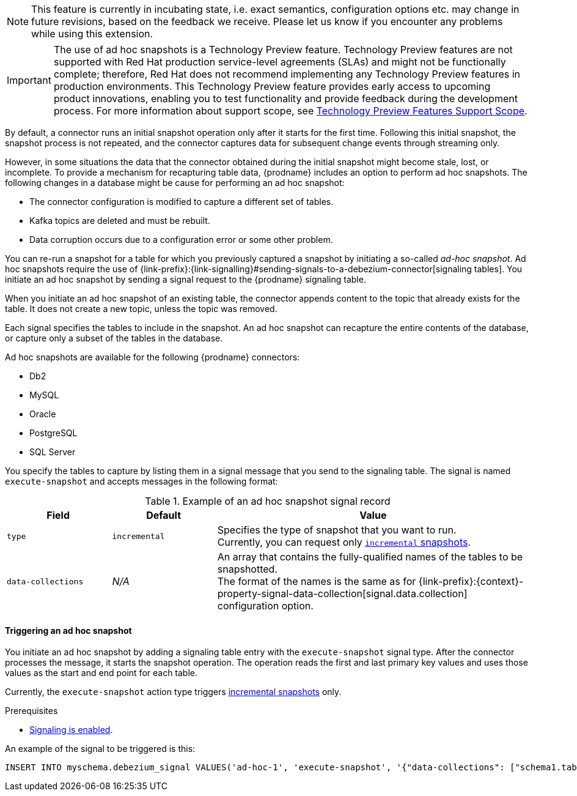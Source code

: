ifdef::[community]
[NOTE]
====
This feature is currently in incubating state, i.e. exact semantics, configuration options etc. may change in future revisions, based on the feedback we receive.
Please let us know if you encounter any problems while using this extension.
====
endif::[community]

ifdef::[product]
[IMPORTANT]
====
The use of ad hoc snapshots is a Technology Preview feature.
Technology Preview features are not supported with Red Hat production service-level agreements (SLAs) and might not be functionally complete;
therefore, Red Hat does not recommend implementing any Technology Preview features in production environments.
This Technology Preview feature provides early access to upcoming product innovations, enabling you to test functionality and provide feedback during the development process.
For more information about support scope, see link:https://access.redhat.com/support/offerings/techpreview/[Technology Preview Features Support Scope].
====
endif::[product]

//You can run an ad hoc snapshot to refresh data in a topic in cases where the initial snapshot is damaged or incomplete.
//For, example, a new snapshot might be warranted if any of the following events occur in the database:
//* The database is restored from a backup, or requires repairs related to downstream data loss or corruption.
//* A subset of data requires repair, for example, if a specific set of rows becomes corrupted in the downstream topic.

//You initiate an ad hoc snapshot by sending a message that specifies the action type `execute-snapshot` to the signaling database.
//When the connector processes the message, it triggers the snapshot operation.
//The operation reads the first and last primary key values and uses those values as the start and end point for each table.
////
The ad hoc snapshot process differs from the initial snapshot process in the following ways:

Can be triggered while the connector is running.
Can run concurrently with streaming. Ability to re-bootstrap previously snapshotted tables by generating a new snapshot.
Can be resumed when interrupted by a connector restart.
Can adapt to updates in the filter configuration (include/exclude lists for captured tables)

Typically, it not necessary for an applications to have access to the entire data history of a database all at once.
Instead, they require the data to be delivered at an unspecific point of time.
This leads to the idea of incremental snapshotting, where the snapshot is taken in parallel with streaming.
The result will be that the streaming will be executed from start and the snapshotting will be executed in chunks, which would allow resuming of snapshot in the middle of execution.
Signals serve as triggers to perform some action.
You run a SQL query to insert signals into the database. When the connector reads the new signal record, the connector performs the specified action.
////

By default, a connector runs an initial snapshot operation only after it starts for the first time.
Following this initial snapshot, the snapshot process is not repeated, and the connector captures data for subsequent change events through streaming only.

However, in some situations the data that the connector obtained during the initial snapshot might become stale, lost, or incomplete.
To provide a mechanism for recapturing table data, {prodname} includes an option to perform ad hoc snapshots.
The following changes in a database might be cause for performing an ad hoc snapshot:

* The connector configuration is modified to capture a different set of tables.
* Kafka topics are deleted and must be rebuilt.
* Data corruption occurs due to a configuration error or some other problem.

You can re-run a snapshot for a table for which you previously captured a snapshot by initiating a so-called _ad-hoc snapshot_.
Ad hoc snapshots require the use of {link-prefix}:{link-signalling}#sending-signals-to-a-debezium-connector[signaling tables].
You initiate an ad hoc snapshot by sending a signal request to the {prodname} signaling table.

When you initiate an ad hoc snapshot of an existing table, the connector appends content to the topic that already exists for the table.
It does not create a new topic, unless the topic was removed.
// To enable {prodname} to create topics automatically, xref:{link-topic-auto-creation}#customizing-debezium-automatically-created-topics[automatic topic creation] must be enabled.
////
For each signal record that you send to the table, you specify a name,
Incremental snapshotting in Debezium is available in form of ad-hoc snapshots.
Rather than configuring the connector to run a snapshot, you send a snapshot signal that triggers the connector to run a snapshot of a set of tables.
The signal for triggering an ad hoc snapshot is called `execute-snapshot` and it uses the following message format:

{"data-collections": ["<table-id-1>", "<table-id-2>", "<table-id-3>", ...]}

After you request an ad hoc table snapshot, {prodname} completes the following tasks:

* Obtains the largest primary key in the table; this is the snapshot endpoint, and its value is stored in the connector offsets
* Splits the table into chunks based on the primary key’s total order.
* Performs a snapshot of the table data in chunks - no lengthy process at the connector start, and also in case of crashes or a controlled termination of the connector, the snapshotting can be resumed since the last completed chunk.
The default chunk size is 1,024. You can specify a different chunk size in the `incremental.snapshot.chunk.size` configuration property.
* After the connector queries a chunk, it selects the next set of records based on the configured chunk size, whose primary keys are larger than the last one from the previous chunk (or the first primary key for the first chunk) and which are smaller or equal to the recorded maximum primary key.
The chunk size specifies the number of rows that the snapshot collects during each fetch operation on the database.
 You can increase the value for efficiency purposes (a smaller total number of snapshot queries will be executed), but this should be balanced with the increased memory consumption needed for the buffer. It is recommended to do some experimentation in your own environment to identify the setting working best for your situation.
////

Each signal specifies the tables to include in the snapshot.
An ad hoc snapshot can recapture the entire contents of the database, or capture only a subset of the tables in the database.

Ad hoc snapshots are available for the following {prodname} connectors:

* Db2
* MySQL
* Oracle
* PostgreSQL
* SQL Server

You specify the tables to capture by listing them in a signal message that you send to the signaling table.
The signal is named `execute-snapshot` and accepts messages in the following format:

.Example of an ad hoc snapshot signal record
[cols="2,2,6",options="header"]
|===
|Field | Default | Value

|`type`
|`incremental`
| Specifies the type of snapshot that you want to run. +
Currently, you can request only xref:{context}-incremental-snapshots[`incremental` snapshots]. 


|`data-collections`
|_N/A_
| An array that contains the fully-qualified names of the tables to be snapshotted. +
The format of the names is the same as for {link-prefix}:{context}-property-signal-data-collection[signal.data.collection] configuration option.

|===

==== Triggering an ad hoc snapshot

You initiate an ad hoc snapshot by adding a signaling table entry with the `execute-snapshot` signal type.
After the connector processes the message, it starts the snapshot operation.
The operation reads the first and last primary key values and uses those values as the start and end point for each table.


Currently, the `execute-snapshot` action type triggers xref:debezium-signaling-incremental-snapshots[incremental snapshots] only.

.Prerequisites

* xref:{link-signalling}#debezium-enabling-signaling"[Signaling is enabled].

An example of the signal to be triggered is this:

[source,sql,indent=0,subs="+attributes"]
----
INSERT INTO myschema.debezium_signal VALUES('ad-hoc-1', 'execute-snapshot', '{"data-collections": ["schema1.table1", "schema1.table2"]}')
----
// `"INSERT INTO _<schema>_.debezium_signal VALUES ('signal-1', 'execute-snapshot', '{\"data-collections\": [\"inventory.orders\"]}')"`
// In this release, ad hoc snapshots are limited to `"type": "incremental"`.
//Because `incremental` is the default type.
